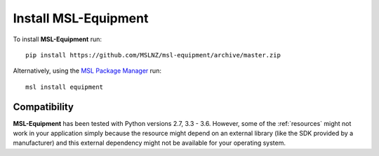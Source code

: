 Install MSL-Equipment
=====================

To install **MSL-Equipment** run::

   pip install https://github.com/MSLNZ/msl-equipment/archive/master.zip

Alternatively, using the `MSL Package Manager`_ run::

   msl install equipment

.. _MSL Package Manager: http://msl-package-manager.readthedocs.io/en/latest/?badge=latest

Compatibility
-------------
**MSL-Equipment** has been tested with Python versions 2.7, 3.3 - 3.6. However, some of the :ref:`resources`
might not work in your application simply because the resource might depend on an external library (like
the SDK provided by a manufacturer) and this external dependency might not be available for your operating system.
